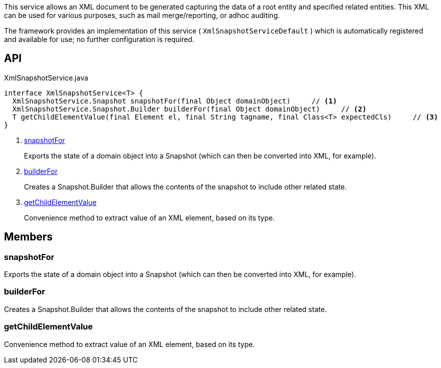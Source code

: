 :Notice: Licensed to the Apache Software Foundation (ASF) under one or more contributor license agreements. See the NOTICE file distributed with this work for additional information regarding copyright ownership. The ASF licenses this file to you under the Apache License, Version 2.0 (the "License"); you may not use this file except in compliance with the License. You may obtain a copy of the License at. http://www.apache.org/licenses/LICENSE-2.0 . Unless required by applicable law or agreed to in writing, software distributed under the License is distributed on an "AS IS" BASIS, WITHOUT WARRANTIES OR  CONDITIONS OF ANY KIND, either express or implied. See the License for the specific language governing permissions and limitations under the License.

This service allows an XML document to be generated capturing the data of a root entity and specified related entities. This XML can be used for various purposes, such as mail merge/reporting, or adhoc auditing.

The framework provides an implementation of this service ( `XmlSnapshotServiceDefault` ) which is automatically registered and available for use; no further configuration is required.

== API

[source,java]
.XmlSnapshotService.java
----
interface XmlSnapshotService<T> {
  XmlSnapshotService.Snapshot snapshotFor(final Object domainObject)     // <.>
  XmlSnapshotService.Snapshot.Builder builderFor(final Object domainObject)     // <.>
  T getChildElementValue(final Element el, final String tagname, final Class<T> expectedCls)     // <.>
}
----

<.> xref:#snapshotFor[snapshotFor]
+
--
Exports the state of a domain object into a Snapshot (which can then be converted into XML, for example).
--
<.> xref:#builderFor[builderFor]
+
--
Creates a Snapshot.Builder that allows the contents of the snapshot to include other related state.
--
<.> xref:#getChildElementValue[getChildElementValue]
+
--
Convenience method to extract value of an XML element, based on its type.
--

== Members

[#snapshotFor]
=== snapshotFor

Exports the state of a domain object into a Snapshot (which can then be converted into XML, for example).

[#builderFor]
=== builderFor

Creates a Snapshot.Builder that allows the contents of the snapshot to include other related state.

[#getChildElementValue]
=== getChildElementValue

Convenience method to extract value of an XML element, based on its type.

